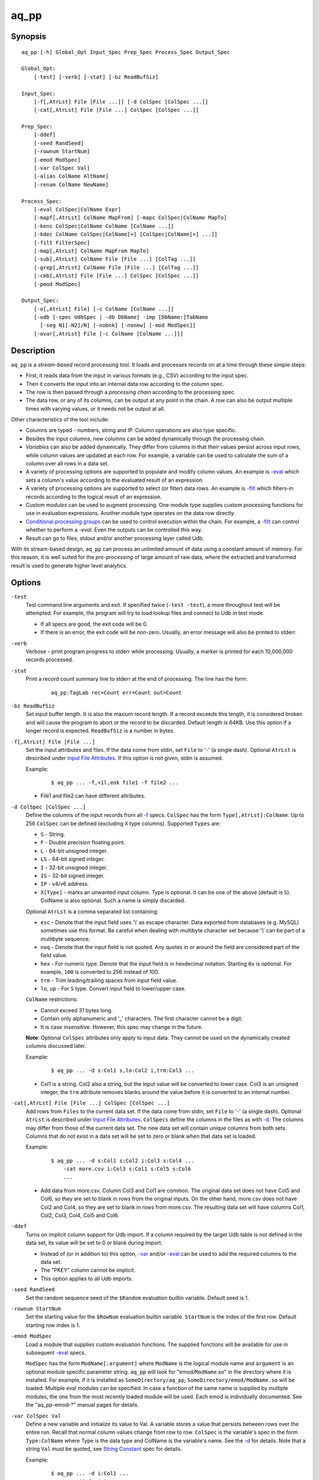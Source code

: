 =====
aq_pp
=====


Synopsis
========

::

  aq_pp [-h] Global_Opt Input_Spec Prep_Spec Process_Spec Output_Spec

  Global_Opt:
      [-test] [-verb] [-stat] [-bz ReadBufSiz]

  Input_Spec:
      [-f[,AtrLst] File [File ...]] [-d ColSpec [ColSpec ...]]
      [-cat[,AtrLst] File [File ...] ColSpec [ColSpec ...]]

  Prep_Spec:
      [-ddef]
      [-seed RandSeed]
      [-rownum StartNum]
      [-emod ModSpec]
      [-var ColSpec Val]
      [-alias ColName AltName]
      [-renam ColName NewName]

  Process_Spec:
      [-eval ColSpec|ColName Expr]
      [-mapf[,AtrLst] ColName MapFrom] [-mapc ColSpec|ColName MapTo]
      [-kenc ColSpec|ColName ColName [ColName ...]]
      [-kdec ColName ColSpec|ColName[+] [ColSpec|ColName[+] ...]]
      [-filt FilterSpec]
      [-map[,AtrLst] ColName MapFrom MapTo]
      [-sub[,AtrLst] ColName File [File ...] [ColTag ...]]
      [-grep[,AtrLst] ColName File [File ...] [ColTag ...]]
      [-cmb[,AtrLst] File [File ...] ColSpec [ColSpec ...]]
      [-pmod ModSpec]

  Output_Spec:
      [-o[,AtrLst] File] [-c ColName [ColName ...]]
      [-udb [-spec UdbSpec | -db DbName] -imp [DbName:]TabName
        [-seg N1[-N2]/N] [-nobnk] [-nonew] [-mod ModSpec]]
      [-ovar[,AtrLst] File [-c ColName [ColName ...]]]


Description
===========

``aq_pp`` is a *stream-based* record processing tool.
It loads and processes records on at a time through these simple steps:

* First, it reads data from the input in various formats (e.g., CSV)
  according to the input spec.
* Then it converts the input into an internal data row
  according to the column spec.
* The row is then passed through a *processing chain*
  according to the processing spec.
* The data row, or any of its columns, can be output at any point in the chain.
  A row can also be output multiple times with varying values,
  or it needs not be output at all.

Other characteristics of the tool include:

* Columns are typed - numbers, string and IP. Column operations are also
  type specific.
* Besides the input columns, new columns can be added dynamically
  through the processing chain.
* *Variables* can also be added dynamically. They differ from columns
  in that their values persist across input rows, while column values are
  updated at each row. For example, a variable can be used to calculate the
  sum of a column over all rows in a data set.
* A variety of processing options are supported to populate and modify
  column values. An example is `-eval`_ which sets a column's value
  according to the evaluated result of an expression.
* A variety of processing options are supported to select (or filter) data
  rows. An example is `-filt`_ which filters-in records
  according to the logical result of an expression.
* Custom *modules* can be used to augment processing.
  One module type supplies custom processing functions for use in
  evaluation expressions.
  Another module type operates on the data row directly.
* `Conditional processing groups`_ can be used to control execution within
  the chain.  For example, a `-filt`_ can control whether to
  perform a `-eval`. Even the outputs can be controlled this way.
* Result can go to files, stdout and/or another processing layer called Udb.

With its stream-based design, ``aq_pp`` can process an unlimited amount of
data using a constant amount of memory.
For this reason, it is well suited for the *pre-processing* of large amount of
raw data, where the extracted and transformed result is used to generate
higher level analytics.


Options
=======

.. _`-test`:

``-test``
  Test command line arguments and exit.
  If specified twice (``-test -test``), a more throughout test will be
  attempted. For example, the program will try to load lookup files and
  connect to Udb in test mode.

  * If all specs are good, the exit code will be 0.
  * If there is an error, the exit code will be non-zero. Usually, an error
    message will also be printed to stderr.


.. _`-verb`:

``-verb``
  Verbose - print program progress to stderr while processing.
  Usually, a marker is printed for each 10,000,000 records processed.


.. _`-stat`:

``-stat``
  Print a record count summary line to stderr at the end of processing.
  The line has the form:

   ::

    aq_pp:TagLab rec=Count err=Count out=Count


.. _`-bz`:

``-bz ReadBufSiz``
  Set input buffer length.
  It is also the maxium record length. If a record exceeds this length, it is
  considered broken and will cause the program to abort or the record to be
  discarded.
  Default length is 64KB. Use this option if a longer record is expected.
  ``ReadBufSiz`` is a number in bytes.


.. _`-f`:

``-f[,AtrLst] File [File ...]``
  Set the input attributes and files.
  If the data come from stdin, set ``File`` to '-' (a single dash).
  Optional ``AtrLst`` is described under `Input File Attributes`_.
  If this option is not given, stdin is assumed.

  Example:

   ::

    $ aq_pp ... -f,+1l,eok file1 -f file2 ...

  * File1 and file2 can have different attributes.


.. _`-d`:

``-d ColSpec [ColSpec ...]``
  Define the columns of the input records from all `-f`_ specs.
  ``ColSpec`` has the form ``Type[,AtrLst]:ColName``.
  Up to 256 ``ColSpec`` can be defined (excluding ``X`` type columns).
  Supported ``Types`` are:

  * ``S`` - String.
  * ``F`` - Double precision floating point.
  * ``L`` - 64-bit unsigned integer.
  * ``LS`` - 64-bit signed integer.
  * ``I`` - 32-bit unsigned integer.
  * ``IS`` - 32-bit signed integer.
  * ``IP`` - v4/v6 address.
  * ``X[Type]`` - marks an unwanted input column.
    Type is optional. It can be one of the above (default is ``S``).
    ColName is also optional. Such a name is simply discarded.

  Optional ``AtrLst`` is a comma separated list containing:

  * ``esc`` - Denote that the input field uses '\\' as escape character. Data
    exported from databases (e.g. MySQL) sometimes use this format. Be careful
    when dealing with multibyte character set because '\\' can be part of a
    multibyte sequence.
  * ``noq`` - Denote that the input field is not quoted. Any quotes in or around
    the field are considered part of the field value.
  * ``hex`` - For numeric type. Denote that the input field is in hexdecimal
    notation. Starting ``0x`` is optional. For example, ``100`` is
    converted to 256 instead of 100.
  * ``trm`` - Trim leading/trailing spaces from input field value.
  * ``lo``, ``up`` - For ``S`` type. Convert input field to lower/upper case.

  ``ColName`` restrictions:

  * Cannot exceed 31 bytes long.
  * Contain only alphanumeric and '_' characters. The first character
    cannot be a digit.
  * It is case insensitive. However, this spec may change in the future.

  **Note**: Optional ``ColSpec`` attributes only apply to input data.
  They cannot be used on the dynamically created columns discussed later.

  Example:

   ::

    $ aq_pp ... -d s:Col1 s,lo:Col2 i,trm:Col3 ...

  * Col1 is a string. Col2 also a string, but the input value will be converted
    to lower case. Col3 is an unsigned integer, the ``trm`` attribute removes
    blanks around the value before it is converted to an internal number.


.. _`-cat`:

``-cat[,AtrLst] File [File ...] ColSpec [ColSpec ...]``
  Add rows from ``Files`` to the current data set.
  If the data come from stdin, set ``File`` to '-' (a single dash).
  Optional ``AtrLst`` is described under `Input File Attributes`_.
  ``ColSpecs`` define the columns in the files as with `-d`_.
  The columns may differ from those of the current data set.
  The new data set will contain unique columns from both sets.
  Columns that do not exist in a data set will be set to zero or blank when
  that data set is loaded.

  Example:

   ::

    $ aq_pp ... -d s:Col1 s:Col2 i:Col3 s:Col4 ...
        -cat more.csv i:Col3 s:Col1 s:Col5 s:Col6
        ...

  * Add data from more.csv. Column Col3 and Col1 are common. The original data
    set does not have Col5 and Col6, so they are set to blank in rows from the
    original inputs. On the other hand, more.csv does not have Col2 and Col4,
    so they are set to blank in rows from more.csv. The resulting data set will
    have columns Col1, Col2, Col3, Col4, Col5 and Col6.


.. _`-ddef`:

``-ddef``
  Turns on implicit column support for Udb import. If a column
  required by the target Udb table is not defined in the data set,
  its value will be set to 0 or blank during import.

  * Instead of (or in addition to) this option, `-var`_ and/or `-eval`_
    can be used to add the required columns to the data set.
  * The "PKEY" column cannot be implicit.
  * This option applies to all Udb imports.


.. _`-seed`:

``-seed RandSeed``
  Set the random sequence seed of the ``$Random`` evaluation builtin variable.
  Default seed is 1.


.. _`-rownum`:

``-rownum StartNum``
  Set the starting value for the ``$RowNum`` evaluation builtin variable.
  ``StartNum`` is the index of the first row.
  Default starting row index is 1.


.. _`-emod`:

``-emod ModSpec``
  Load a module that supplies custom evaluation functions.
  The supplied functions will be available for use in subsequent `-eval`_
  specs.

  ``ModSpec`` has the form ``ModName[:argument]`` where ``ModName``
  is the logical module name and ``argument`` is an optional module specific
  parameter string.
  ``aq_pp`` will look for "emod/``ModName``.so" in the directory where it is
  installed. For example, if it is installed as ``SomeDirectory/aq_pp``,
  ``SomeDirectory/emod/ModName.so`` will be loaded.
  Multiple eval modules can be specified.
  In case a function of the same name is supplied by multiple
  modules, the one from the most recently loaded module will be used.
  Each emod is individually documented. See the "aq_pp-emod-\*" manual pages
  for details.


.. _`-var`:

``-var ColSpec Val``
  Define a new variable and initialize its value to Val.
  A variable stores a value that persists between rows over the entire run.
  Recall that normal column values change from row to row.
  ``ColSpec`` is the variable's spec in the form ``Type:ColName`` where Type
  is the data type and ColName is the variable's name. See the `-d`_ for
  details.
  Note that a string ``Val`` must be quoted,
  see `String Constant`_ spec for details.

  Example:

   ::

    $ aq_pp ... -d i:Col1 ...
        -var 'i:Sum' 0 ...
        -eval 'Sum' 'Sum + Col1' ...

  * Initialize variable Sum to 0, then update the rolling sum for each row.


.. _`-alias`:

``-alias ColName AltName``
  Set a column alias.
  `` ColName`` refers to a previously defined column/variable/alias.
  ``AltName`` is the desired alias. An alias allow the same column to be
  addressed using multiple names.
  If the original column is no longer needed, use `-renam`_ instead.


.. _`-renam`:

``-renam ColName NewName``
  Rename a column or an alias.
  `` ColName`` refers to a previously defined column/variable/alias.
  ``NewName`` is the new name of the column/variable/alias.
  addressed using multiple names.


.. _`-eval`:

``-eval ColSpec|ColName Expr``
  Evaluate ``Expr`` and save the result to a column. The column can be a new
  column, an existing column/variable or null as explained below.

  * If a ``-`` is given, the result will not be saved anywhere. This is
    useful when calling a function that puts its result in destinated columns
    by itself.
  * If ``ColSpec`` is given, a new column will be created using the spec.
    See `-d`_ for details. Note that the new column cannot participate in
    ``Expr``.
  * If `` ColName`` is given, it must refer to a previously defined
    column/variable.

  ``Expr`` is the expression to evaluate.
  Data type of the evaluated result must be compatible with the data type of
  the target column. For example, string result for a string column and
  numeric result for a numeric column (there is no automatic type conversion;
  however, explicit conversion can be done using the ``To*()`` functions
  described below).
  Operands in the expression can be the names of previously defined columns or
  variables, constants, builtin variables and functions.

  * Column names are case insensitive. Do not quote the name.
  * String constants must be quoted,
    see `String Constant`_ spec for details.
  * Use '(' and ')' to group operations as appropriate.
  * For a numeric type evaluation, supported operators are
    '*', '/', '%', '+', '-', '&', '|' and '^'.
  * Depending on the operand type, evaluation may use 64-bit floating point
    arithmetic or 64-bit signed integral arithmetic. For example, "1 + 1" is
    evaluated using integral arithmetic while "1 + 1.0" is evaluated using
    floating point arithmetic. Similarly, "Col1 + 1" may use either arithmetic
    depending on Col1's type while "Col1 + 1.0" always uses floating point.
  * For a string type evaluation, the only supported operator is
    '+' for concatenation.
  * Certain types can be converted to one another using the builtin functions
    ``ToIP()``, ``ToF()``, ``ToI()`` and ``ToS()``.
  * Operator precedency is *NOT* supported. Use '(' and ')' to group
    operations as appropriate.

  Builtin variables:

  ``$Random``
    A random number (postive integer).
    Its value changes every time the variable is referenced.
    The seed of this random sequence
    can be set using the `-seed`_ option.

  ``$RowNum``
    The input row index.
    First row is 1 by default.
    Its initial value can be set using the `-rownum`_ option.

  Builtin functions:

  ``ToIP(Val)``
    Returns the IP address value of ``Val``.
    ``Val`` can be a string/IP column's name, a `string constant`_,
    or an expression that evaluates to a string/IP.

  ``ToF(Val)``
    Returns the floating point value of ``Val``.
    ``Val`` can be a string/numeric column's name, a string/numeric constant,
    or an expression that evaluates to a string/number.

  ``ToI(Val)``
    Returns the integral value of ``Val``.
    ``Val`` can be a string/numeric column's name, a string/numeric constant,
    or an expression that evaluates to a string/number.

  ``ToS(Val)``
    Returns the string representation of ``Val``.
    ``Val`` can be a numeric column's name, a string/numeric/IP constant,
    or an expression that evaluates to a string/number/IP.

  ``Min(Val1, Val2 [, Val3 ...])``
    Returns the smallest among ``Val1``, ``Val2`` and so on.
    Values can be numeric column names, numbers,
    or expressions that evaluates to a number.

  ``Max(Val1, Val2 [, Val3 ...])``
    Returns the greatest among ``Val1``, ``Val2`` and so on.
    Values can be numeric column names, numbers,
    or expressions that evaluates to a number.

  ``PatCmp(Val, Pattern [, AtrLst])``
    Perform a pattern comparison between string value and a pattern.
    Returns 1 (True) if successful or 0 (False) otherwise.
    ``Val`` can be a string column's name, a `string constant`_,
    or an expression that evaluates to a string.
    ``Pattern`` is a `string constant`_ specifying
    the pattern to match.
    ``AtrLst`` is a comma separated string list containing:

    * ``ncas`` - Do case insensitive pattern match (default is case sensitive).
      This has the same effect as the case insensitive operators below.
    * ``rx`` - Do Regular Expression matching.
    * ``rx_extended`` - Do Regular Expression matching.
      In addition, enable POSIX Extended Regular Expression syntax.
    * ``rx_newline`` - Do Regular Expression matching.
      In addition, apply certain newline matching restrictions.

    Without any of the Regular Expression related attributes,
    ``Pattern`` must be a simple wildcard pattern containing just '*'
    (matches any number of bytes) and '?' (matches any 1 byte) only;
    literal '*', '?' and '\\' in the pattern must be '\\' escaped.

    If any of the Regular Expression related attributes is enabled, then
    the pattern must be a GNU RegEx.

  ``SHash(Val)``
    Returns the numeric hash value of a string.
    ``Val`` can be a string column's name, a `string constant`_,
    or an expression that evaluates to a string.

  ``SLeng(Val)``
    Returns the length of a string.
    ``Val`` can be a string column's name, a `string constant`_,
    or an expression that evaluates to a string.

  ``DateToTime(DateVal, DateFmt)``
    Returns the UNIX time in integral seconds corresponding to ``DateVal``.
    ``DateVal`` can be a string column's name, a `string constant`_,
    or an expression that evaluates to a string.
    ``DateFmt`` is a `string constant`_ specifying
    the format of ``DateVal``.
    The format is a sequence of single-letter conversion codes:

    * (a dot) ``.`` - represent a single unwanted character (e.g., a separator).
    * ``Y`` - 1-4 digit year.
    * ``y`` - 1-2 digit year.
    * ``m`` - month in 1-12.
    * ``b`` - abbreviated English month name ("JAN" ... "DEC", case
      insensitive).
    * ``d`` - day of month in 1-31.
    * ``H`` - hour in 0-23 or 1-12.
    * ``M`` - minute in 0-59.
    * ``S`` - second in 0-59.
    * ``p`` - AM/PM (case insensitive).
    * ``z`` - timezone as HHMM offset from GMT.

    This conversion is timezone dependent. If there is no timezone information
    (``z`` conversion) in the ``DateVal``, set the timezone appropriately
    (TZ environment) when running the program.

  ``TimeToDate(TimeVal, DateFmt)``
    Returns the date string corresponding to ``TimeVal``.
    The string's maximum length is 127.
    ``TimeVal`` can be a numeric column's name, a numeric constant,
    or an expression that evaluates to a number.
    ``DateFmt`` is a `string constant`_ specifying
    the format of the output. See the ``strftime()`` C function manual
    page regarding the format of ``DateFmt``.

    This conversion is timezone dependent. Set the timezone appropriately
    (TZ environment) when running the program.

  ``QryParmExt(QryVal, ParmSpec)``
    Extract query parameters from ``QryVal`` and place the results in columns.
    Returns the number of parameters extracted. If the return value is not
    needed, invoke function using ``-eval - QryParmExt(...)``.
    ``QryVal`` can be a string column's name, a `string constant`_
    or an expression that evaluates to a string.
    ``ParmSpec`` is a `string constant`_ specifying
    the parameters to extract and the destination columns for the result.
    It has the form:

     ::

      [AtrLst]&Key[:ColName][,AtrLst][&Key[:ColName][,AtrLst]...]

    It can start with a comma separated attribute list:

    * ``beg=c`` - Skip over the initial portion of QryVal up to and including
      the first 'c' character (single byte). A common value for 'c' is '?'.
      Without this attribute, the entire QryVal will be used.
    * ``zero`` - Zero out all destination columns before extraction.
    * ``dec=Num`` - Number of times to perform URL decode on the extracted
      values. Num must be between 0 and 99. Default is 1.
    * ``trm=c`` - Trim one leading and/or trailing 'c' character (single byte)
      from the decoded extracted values.

    ``Keys`` are the name of the parameters to extract.
    It should be URL encoded if it contains any special characters.
    Note that each ``Key`` specification starts with an '&'.
    The extracted value of Key is stored in a column given by ``ColName``.
    The column must be a previously defined column. If ``ColName`` is not
    given, a column with the same name as ``Key`` is assumed.
    Each ``Key`` can also have a comma separated attribute list:

    * ``zero`` - Zero out the destination column before extraction.
    * ``dec=Num`` - Number of times to perform URL decode on the extracted
      value of this Key. Num must be between 0 and 99.
    * ``trm=c`` - Trim one leading and/or trailing 'c' character (single byte)
      from the decoded extracted value.

  Example:

   ::

    $ aq_pp ... -d i:Col1 ... -eval l:Col_evl 'Col1 * 10' ...

  * Set new column Col_evl to 10 times the value of Col1.

   ::

    $ aq_pp -rownum 101 ... -d i:Col1 ... -eval i:Seq '$RowNum' ...

  * Set starting row index to 101 and set new column Seq to the row index.

   ::

    $ aq_pp ... -d s:Col1 s:Col2 ...
        -eval is:Dt 'DateToTime(Col2, "Y.m.d.H.M.S.p") - DateToTime(Col1, "Y.m.d.H.M.S.p")'
        ...

  * Col1 and Col2 are date strings of the form "Year/Month/day Hour:Min:Sec AM".
    Dt will contain the time difference in seconds.


.. _`-mapf`:

``-mapf[,AtrLst] ColName MapFrom``
  Extract data from a string column. This option should be used in
  conjunction with `-mapc`_.
  ``ColName`` is a previously defined column/variable to extract data from.
  ``MapFrom`` defines the extraction rule.
  Optional ``AtrLst`` is a comma separated list containing:

  * ``ncas`` - Do case insensitive pattern match (default is case sensitive).
  * ``rx`` - Do Regular Expression matching.
  * ``rx_extended`` - Do Regular Expression matching.
    In addition, enable POSIX Extended Regular Expression syntax.
  * ``rx_newline`` - Do Regular Expression matching.
    In addition, apply certain newline matching restrictions.

  If any of the Regular Expression related attributes are enabled, then
  ``MapFrom`` must use the `RegEx MapFrom Syntax`_.
  Otherwise, it must use the `RT MapFrom Syntax`_.


.. _`-mapc`:

``-mapc ColSpec|ColName MapTo``
  Render data extracted via previous `-mapf`_ into a new
  column or into an existing column/variable.
  The column must be of string type.

  * If ``ColSpec`` is given, a new column will be created using the spec.
    See `-d`_ for details.
  * If ``ColName`` is given, it must refer to a previously defined
    column/variable.

  ``MapTo`` is the rendering spec. See `MapTo Syntax`_ for details.

  Example:

   ::

    $ aq_pp ... -d s:Col1 s:Col2 s:Col3 ...
        -mapf Col1 '%%v1_beg%%.%%v1_end%%'
        -mapf,rx Col2 '\(.*\)-\(.*\)'
        -mapf,rx Col3 '\(.*\)_\(.*\)'
        -mapc s:Col_beg '%%v1_beg%%,%%1%%,%%4%%'
        -mapc s:Col_end '%%v1_end%%,%%2%%,%%5%%'
        ...

  * Extract data from Col1, Col2 and Col3. Then put "parts" of these columns
    in two new columns.
    Note that the RegEx based ``MapFrom`` expressions do not have named
    placeholders for the extracted data. Placeholders are interpreted
    implicitly from the the expressions in this way.
  * ``%%0%%`` - Represent the entire match in the first ``-mapf,rx``
    (not used in example).
  * ``%%1%%`` - Represent the 1st subpattern match in the first ``-mapf,rx``.
  * ``%%2%%`` - Represent the 2nd subpattern match in the first ``-mapf,rx``.
  * ``%%3%%`` - Represent the entire match in the second ``-mapf,rx``
    (not used in example).
  * ``%%4%%`` - Represent the 1st subpattern match in the second ``-mapf,rx``.
  * ``%%5%%`` - Represent the 2nd subpattern match in the second ``-mapf,rx``.


.. _`-kenc`:

``-kenc ColSpec|ColName ColName [ColName ...]``
  Encode a *key* column from the given ``ColNames``.
  The *key* column must be of string type.
  The *encoded* value it stores constains binary data.

  * If ``ColSpec`` is given, a new column will be created using the spec.
    See `-d`_ for details.
  * If ``ColName`` is given, it must refer to a previously defined
    column/variable.

  The source ``ColNames`` must be previously defined.
  They can have any data type.

  Example:

   ::

    $ aq_pp ... -d s:Col1 i:Col2 ip:Col3 ...
        -kenc s:Key1 Col1 Col2 Col3
        ...

  * Compose a new "composite" column Key1 from Col1, Col2 and Col3.


.. _`-kdec`:

``-kdec ColName ColSpec|ColName[+] [ColSpec|ColName[+] ...]``
  Decode a *key* column given by ``ColName`` into one or more columns
  given by ``ColSpec`` (new column) or ``ColName`` (existing column/variable).
  The *key* ``ColName`` must be an existing string column/variable.
  For the decode-to columns, possible specs are:

  ``Type:ColName[+]``
    Extract column value into the newly defined column.
    With an optional '+', the extracted value will also be encoded back into
    the key.

  ``ColName[+]``
    Extract column value into an existing column or variable.
    With an optional '+', the extracted value will also be encoded back into
    the key.

  ``Type:[+]``
    Like specifying a new column, but with a blank column name.
    This means that the extracted value will not be saved in another column.
    With an optional '+', the extracted value will be encoded back into
    the key.

  Note that the decode-to column types must match those used in the original
  `-kenc`_ spec.

  Example:

   ::

    $ aq_pp ... -d s:Key1 ...
        -kdec Key1 s:Col1 i:Col2 ip:Col3
        ...

  * Extract Col1, Col2 and Col3 from Key1.

   ::

    $ aq_pp ... -d s:Key1 ...
        -kdec Key1 s: i:Col2 ip:
        ...

  * Extract only Col2 from Key1. Since there is no '+' in the extract-to spec,
    the value of Key1 is NOT altered.

   ::

    $ aq_pp ... -d s:Key1 ...
        -kdec Key1 s: i:Col2+ ip:+
        -kdec Key1 i: ip:Col3
        ...

  * In the first rule, Col2 is extracted from Key1. At the same time,
    the 2nd and 3rd fields are encoded back into Key1.
    In the second rule. Col3 is extracted from the new value of Key1.


.. _`-filt`:

``-filt FilterSpec``
  Filter (or select) records based on ``FilterSpec``.
  ``FilterSpec`` is a logical expression that evaluates to either true or false
  for each record - if true, the record is selected; otherwise, it is
  discarded.
  It has the basic form ``[!] LHS [<compare> RHS]`` where:

  * The negation operator ``!`` negates the result of the comparison.
    It is recommended that ``!(...)`` be used to clarify the intended
    operation even though it is not required.
  * LHS and RHS can be:

    * A column/variable name (case insensitive). Do not quote the name.
    * A constant, which can be a string, a number or an IP address.
      A string constant must be quoted,
      see `String Constant`_ spec for details.
    * An expression to evaluate as defined under `-eval`_.

  * If only the LHS is given, its values will be used as a boolean -
    a non blank string or non zero number/IP equals True, False otherwise.
  * Supported comparison operators are:

    * ``==``, ``>``, ``<``, ``>=``, ``<=`` -
      LHS and RHS comparison.
    * ``~==``, ``~>``, ``~<``, ``~>=``, ``~<=`` -
      LHS and RHS case insensitive comparison; string type only.
    * ``!=``, ``!~=`` -
      Negation of the above equal operators.
    * ``&=`` -
      Perform a "(LHS & RHS) == RHS" check; numeric types only.
    * ``!&=`` -
      Negation of the above.
    * ``&`` -
      Perform a "(LHS & RHS) != 0" check; numeric types only.
    * ``!&`` -
      Negation of the above.

  More complex expression can be constructed by using ``(...)`` (grouping),
  ``!`` (negation), ``||`` (or) and ``&&`` (and).
  For example:

   ::

    LHS_1 == RHS_1 && !(LHS_2 == RHS_2 || LHS_3 == RHS_3)

  Example:

   ::

    $ aq_pp ... -d s:Col1 s:Col2 i:Col3 s:Col4 ...
        -filt 'Col1 === Col4 && Col2 != "" && Col3 >= 100'
        ...

  * Only keep records whose Col1 and Col4 are the same (case insensitive) and
    Col2 is not blank and Col3's value is greater than or equal to 100.


.. _`-map`:

``-map[,AtrLst] ColName MapFrom MapTo``
  Remap (a.k.a., rewrite) a string column's value.
  ``ColName`` is a previously defined column/variable.
  ``MapFrom`` defines the extraction rule.
  ``MapTo`` is the rendering spec. See `MapTo Syntax`_ for details.
  Optional ``AtrLst`` is a comma separated list containing:

  * ``ncas`` - Do case insensitive pattern match (default is case sensitive).
  * ``rx`` - Do Regular Expression matching.
  * ``rx_extended`` - Do Regular Expression matching.
    In addition, enable POSIX Extended Regular Expression syntax.
  * ``rx_newline`` - Do Regular Expression matching.
    In addition, apply certain newline matching restrictions.

  If any of the Regular Expression related attributes are enabled, then
  ``MapFrom`` must use the `RegEx MapFrom Syntax`_.
  Otherwise, it must use the `RT MapFrom Syntax`_.

  Example:

   ::

    $ aq_pp ... -d s:Col1 ...
        -map Col1 '%%v1_beg%%-%*' 'beg=%%v1_beg%%'
        ...
    $ aq_pp ... -d s:Col1 ...
        -map,rx Col1 '\(.*\)-*' 'beg=%%1%%'
        ...

  * Both commands rewrite Col1 in the same way.


.. _`-sub`:

``-sub[,AtrLst] ColName File [File ...] [ColTag ...]``
  Update the value of a string column/variable according to a lookup table.
  ``ColName`` is a previously defined column/variable.
  ``Files`` contain the lookup table.
  If the input comes from stdin, set ``File`` to '-' (a single dash).
  Optional ``AtrLst`` is a comma separated list containing:

  * Standard `Input File Attributes`_.
  * ``ncas`` - Do case insensitive match (default is case sensitive).
  * ``pat`` - Support '?' and '*' wild cards in the "From" value. Literal '?',
    '*' and '\\' must be escaped by a '\\'. Without this attribute,
    "From" value is assumed constant and no escape is necessary.
  * ``req`` - Discard records not matching any entry in the lookup table.
    Normally, column value will remain unchanged if there is no match.

  ``ColTags`` are optional. They specify the columns in the files. Supported
  tags (case insensitive) are:

  * ``FROM`` - marks the column used to match the value of ColName.
  * ``TO`` - marks the column used as the new value of ColName.
  * ``X`` - marks an unused column.

  If ``ColTag`` is used, both the ``FROM`` and ``TO`` tags must be given.
  Any number of ``X`` can be specified.
  If ``ColTag`` is not used, the files are assumed to contain
  *exactly 2 columns* - the ``FROM`` and ``TO`` columns, in that order.

  The ``FROM`` value is generally a literal. Patterns can also be used,
  see the ``pat`` attribute description above.
  The ``TO`` value is always a literal.
  Matches are carried out according to the order of the match value in the
  files. Match stops when the first match is found. If the files contain both
  exact value and pattern, then:

  * Exact values are matched first, skipping over any interleaving patterns.
  * Patterns are matched next, skipping over any interleaving fixed values.

  **Note**: If a file name happens to be one of ``FROM``, ``TO`` or ``X``
  (case insensitive), prepend the name with a path (e.g., "./X")
  to avoid misinterpretation.

  Example:

   ::

    $ aq_pp ... -d s:Col1 ... -sub Col1 lookup.csv ...

  * Substitute Col1 according to lookup table.


.. _`-grep`:

``-grep[,AtrLst] ColName File [File ...] [ColTag ...]``
  Like filtering, but matches a single column/variable against a list of
  values from a lookup table.
  ``ColName`` is a previously defined column/variable.
  ``Files`` contain the lookup table.
  If the input comes from stdin, set ``File`` to '-' (a single dash).
  Optional ``AtrLst`` is a comma separated list containing:

  * Standard `Input File Attributes`_.
  * ``ncas`` - Do case insensitive match (default is case sensitive).
  * ``pat`` - Support '?' and '*' wild cards in the "From" value. Literal '?',
    '*' and '\\' must be escaped by a '\\'. Without this attribute,
    match value is assumed constant and no escape is necessary.
  * rev - Reverse logic, select records that do not match.

  ``ColTags`` are optional. They specify the columns in the files. Supported
  tags (case insensitive) are:

  * ``FROM`` - marks the column used to match the value of ColName.
  * ``X`` - marks an unwanted column.

  If ``ColTag`` is used, the ``FROM`` tag must be given.
  Any number of ``X`` can be specified.
  If ``ColTag`` is not used, the files are assumed to contain
  *exactly 1 column* - the ``FROM`` column.

  The ``FROM`` value is generally a literal. Patterns can also be used,
  see the ``pat`` attribute description above.
  Matches are carried out according to the order of the match value in the
  files. Match stops when the first match is found. If the files contain both
  exact value and pattern, then:

  * Exact values are matched first, skipping over any interleaving patterns.
  * Patterns are matched next, skipping over any interleaving fixed values.

  **Note**: If a file name happens to be one of ``FROM`` or ``X``
  (case insensitive), prepend the name with a path (e.g., "./X")
  to avoid misinterpretation.

  Example:

   ::

    $ aq_pp ... -d s:Col1 ... -grep,rev Col1 lookup.csv ...

  * Select (or retain) only records whose Col1 values are not in lookup table.


.. _`-cmb`:

``-cmb[,AtrLst] File [File ...] ColSpec [ColSpec ...]``
  Combine data from lookup table into the current data set by joining rows
  from both data sets based on common key column values.
  The new data set will contain unique columns from both sets.
  ``Files`` contain the lookup table.
  If the data come from stdin, set ``File`` to '-' (a single dash).
  Optional ``AtrLst`` is a comma separated list containing:

  * Standard `Input File Attributes`_.
  * ``ncas`` - Do case insensitive match (default is case sensitive).
  * ``req`` - Discard unmatched records.

  ``ColSpecs`` define the columns in the files as with `-d`_.
  In addition to the standard `-d`_ column attributes,
  the followings are supported:

  * ``key`` - Mark a key column. This column must exist in the current
    data set.
  * ``cmb`` - Mark a column to be combined into the current data set. If this
    column does not exist, one will be added.

  If a column has neither the ``key`` nor ``cmb`` attribute, it will be
  implicitly used as a combine key if a column with the same name already
  existed in the current data set.

  Example:

   ::

    $ aq_pp ... -d s:Col1 s:Col2 i:Col3 s:Col4 ...
        -cmb lookup.csv i:Col3 s:Col1 s:Col5 s:Col6
        ...

  * Combine lookup.csv into the data set according to composite key
    <Col3, Col1>.
    The resulting data set will have columns Col1, Col2, Col3, Col4, Col5 and
    Col6.

   ::

    $ aq_pp ... -d s:Col1 s:Col2 i:Col3 s:Col4 ...
        -cmb lookup.csv i:Col3 s:Col1 s:Col5 s:Col6 s,cmb:Col2
        ...
    $ aq_pp ... -d s:Col1 s:Col2 i:Col3 s:Col4 ...
        -cmb lookup.csv i,key:Col3 s,key:Col1 s,cmb:Col5 s,cmb:Col6 s,cmb:Col2
        ...

  * Both are the same as the previous example, except that Col2 is explicitly
    set as a combine column. That is, its value will originally come from the
    current data set, then it will be overwritten if there is a match from the
    lookup table.


.. _`-pmod`:

``-pmod ModSpec``
  Call the processing function in the module to process the current record.
  The function is typically used to implement custom logics.

  * Retrieve and/or modify one or more columns in the current data row.
  * Filter out the current data row.
  * Generate multiple output rows from the current row.
  * Stop processing.

  ``ModSpec`` has the form ``ModName[:argument]`` where ``ModName``
  is the logical module name and ``argument`` is a module specific
  parameter string.
  ``aq_pp`` will look for "pmod/``ModName``.so" in the directory where it is
  installed. For example, if it is installed as ``/SomeDirectory/aq_pp``,
  ``/SomeDirectory/pmod/ModName.so`` will be loaded.
  See the examples under "pmod/" in the source package regarding how this
  type of module is implemented.

  Standard modules:

  ``unwrap_strv``
    Unwrap a delimiter separated string column into none or more values.
    The row will be replicated for each of the unwrapped values.
    Module arguments are:

     ::

      From_Col:From_Sep:To_Col[:AtrLst]

    * ``From_Col`` - Column containing the string value to unwrap.
      It must have type ``S``.
    * ``From_Sep`` - The single byte delimiter that separate individual
      values. The delimiter must be given as-is, no escape is recognized.
    * ``To_Col`` - Column to save each unwrapped value to.
      It must have type ``S``. The ``To_Col`` can be the same as the
      ``From_Col`` - the module will remember the original ``From_Col``
      value.
    * AtrLst - A comma separated attribute list containing:

     * ``relax`` - No trailing delimiter. One is expected by default.
     * ``noblank`` - Skip blank values.


.. _`-o`:

``[-o[,AtrLst] File] [-c ColName [ColName ...]]``
  Output data rows.
  Optional "``-o[,AtrLst] File``" sets the output attributes and file.
  If ``File`` is a '-' (a single dash), data will be written to stdout.
  Optional ``AtrLst`` is described under `Output File Attributes`_.

  Optional "``-c ColName [ColName ...]``" selects the columns to output.
  ``ColName`` refers to a previously defined column/variable.
  Without ``-c``, all columns are selected by default. Variables are not
  automatically included though.
  If ``-c`` is specified without a previous ``-o``, output to stdout is
  assumed.

  In case a title line is desired but certain column names are not
  appropriate, use `-alias`_ or `-renam`_ before the ``-o`` to remap the
  name of those columns manually.
  With `-alias`_, the alternate names must be explicitly selected with ``-c``.
  With `-renam`_, ``-c`` is optional.

  Multiple sets of "``-o ... -c ...``" can be specified.

  Example:

   ::

    $ aq_pp ... -d s:Col1 s:Col2 s:Col3 ... -o,esc,noq - -c Col2 Col1

  * Output Col2 and Col1 (in that order) to stdout in a format suitable for
    Amazon Cloud.


.. _`-udb`:

``-udb [-spec UdbSpec|-db DbName] -imp [DbName:]TabName [-seg N1[-N2]/N] [-nobnk] [-nonew] [-mod ModSpec]``
  Output data directly to Udb (i.e., a Udb import).
  ``-udb`` marks the beginning of Udb import specific options.
  Optional "``-spec UdbSpec``" sets the Udb spec file for the import.
  Alternatively, "``-db DbName``" indirectly sets the spec file to
  ".conf/``DbName``.spec" in the current work directory.
  If neither option is given, "udb.spec" in the current work directory
  is assumed.
  See the "udb.spec" manual page for details.

  "``-imp [DbName:]TabName``" specifies an import operation.

  * ``TabName`` set the table in the spec to import data to.
  * ``TabName`` is case insensitive. It must not exceed 31 bytes long.
  * Optional ``DbName`` defines ``UdbSpec`` indirectly as in the ``-db`` option.
  * Columns from the current data set, including variables, matching the
    columns of ``TabName`` are automatically selected for import.
    In case certain columns in the current data set are named
    differently from tbe columns of ``TabName``, use `-alias`_ or `-renam`_
    to remap those columns manually.
  * See `-ddef`_ if any column in the target table is missing from the
    current data set.

  Optional "``-seg N1[-N2]/N``" applies sampling by selecting segment N1 or
  segment N1 to N2 (inclusive) out of N segments of unique users from the
  input data to import. Users are segmented based on the hash value of the
  user key. For example, "``-seg 2-4/10``" will divide user pool into 10
  segments and import segments 2, 3 and 4; segments 1 and 5-10 are discarded.

  Optional ``-nobnk`` excludes records with a blank user key from the import.

  Optional ``-nonew`` tells the server not to create any new user during this
  import. Records belonging to users not yet in the DB are discarded.

  Optional "``-mod ModSpec``" specifies a module to load on the *server side*.
  ``ModSpec`` has the form ``ModName[:argument]`` where ``ModName``
  is the logical module name and ``argument`` is a module specific
  parameter string. Udb server will try to load "umod/``ModName``.so"
  in the directory where ``udbd`` is installed.

  Multiple sets of "``-udb -spec ... -imp ...``" can be specified.


.. _`-ovar`:

``-ovar[,AtrLst] File [-c ColName [ColName ...]]``
  Output the final variable values.
  Variables are those defined using the `-var`_ option.
  Only a single data row is output.

  "``-ovar[,AtrLst] File``" sets the output attributes and file.
  If ``File``` is a '-' (a single dash), data will be written to stdout.
  Optional ``AtrLst`` is described under `Output File Attributes`_.

  Optional "``-c ColName [ColName ...]``" selects the variables to output.
  ``ColName`` refers to a previously defined variable.
  Without ``-c``, all variables are selected by default.

  In case a title line is desired but certain variable names are not
  appropriate, use `-alias`_ or `-renam`_ before ``-ovar`` to remap the
  name of those variables manually.
  With `-alias`_, the alternate names must be explicitly selected with ``-c``.
  With `-renam`_, ``-c`` is optional.

  Multiple sets of "``-ovar ... -c ...``" can be specified.

  Example:

   ::

    $ aq_pp ... -d i:Col1 i:Col2 ... -var i:Sum1 0 -var i:Sum2 0 ...
        -eval Sum1 'Sum1 + Col1' -eval Sum2 'Sum2 + (Col2 * Col2)' ...
        -ovar - -c Sum1 Sum2

  * Calculate sums and output their evaluates at the end of processing.


Exit Status
===========

If successful, the program exits with status 0. Otherwise, the program exits
with a non-zero status code along error messages printed to stderr.
Applicable exit codes are:

* 0 - Successful.
* 1 - Memory allocation error.
* 2 - Command option spec error.
* 3 - Initialization error.
* 11 - Input open error.
* 13 - Input processing error.
* 21 - Output open error.
* 22 - Output write error.
* 31 - Udb connect error.
* 32 - Udb communication error.


Input File Attributes
=====================

Each input file can have these comma separated attributes:

* ``eok`` - Make error non-fatal. If there is an input error, program will
  try to skip over bad/broken records. If there is a record processing error,
  program will just discard the record.
* ``qui`` - Quiet; i.e., do not print any input/processing error message.
* ``tsv`` - Input is in TSV format (default is CSV).
* ``sep=c`` - Use separator 'c' (single byte) as column separactor.
* ``bin`` - Input is in binary format (default is CSV).
* ``esc`` - '\\' is an escape character in input fields (CSV or TSV).
* ``noq`` - No quotes around fields (CSV).
* ``+Num[b|r|l]`` - Specifies the number of bytes (``b`` suffix), records (``r``
  suffix) or lines (no suffix or ``l`` suffix) to skip before processing.

By default, input files are assumed to be in formal CSV format. Use the
``tsv``, ``esc`` and ``noq`` attributes to set input characteristics as needed.


Output File Attributes
======================

Some output file can have these comma separated attributes:

* ``app`` - Append to file; otherwise, file is overwritten by default.
* ``bin`` - Input in binary format (default is CSV).
* ``esc`` - Use '\\' to escape ',', '"' and '\\' (CSV).
* ``noq`` - Do not quote string fields (CSV).
* ``fmt_g`` - Use "%g" as print format for ``F`` type columns. Only use this
  to aid data inspection (e.g., during integrity check or debugging).
* ``notitle`` - Suppress the column name label row from the output.
  A label row is normally included by default.

By default, output is in CSV format. Use the ``esc`` and ``noq`` attributes to
set output characteristics as needed.


String Constant
===============

A string constant must be quoted between double or single quotes.
With *double* quotes, special character sequences can be used to represent
special characters.
With *single* quotes, no special sequence is recognized; in other words,
a single quote cannot occur between single quotes.

Character sequences recognized between *double* quotes are:

* ``\\`` - represents a literal backslash character.
* ``\"`` - represents a literal double quote character.
* ``\b`` - represents a literal backspace character.
* ``\f`` - represents a literal form feed character.
* ``\n`` - represents a literal new line character.
* ``\r`` - represents a literal carriage return character.
* ``\t`` - represents a literal horizontal tab character.
* ``\v`` - represents a literal vertical tab character.
* ``\0`` - represents a NULL character.
* ``\xHH`` - represents a character whose HEX value is ``HH``.

Beyond these, other special sequences may be recognized depending on where
the string is used. For example, in a simple wildcard pattern
(see ``PatCmp()``), ``\?`` and ``\*`` represent literal ``?`` and ``*``
respectively.
Sequences that are not recognized will be kept as-is. For example, in ``\a``,
the backslash will not be removed.

Two or more quoted strings can be used back to back to form a single string.
For example,

 ::

  'a "b" c'" d 'e' f" => a "b" c d 'e' f


RT MapFrom Syntax
=================

RT style MapFrom is used in both `-mapf`_ and `-map`_ options. The MapFrom
spec is used to match and/or extract data from a string column's value.
It has this general syntax:

* A literal - In other words, compare input data to a constant.
* A literal and wild cards -
  ``literal_1%*literal_2%?literal_3`` -
  ``%*`` matches any number of bytes and ``%?`` matches any 1 byte.
  This is like a pattern comparison.
* A variable -
  ``%%my_var%%`` -
  Extract the value into a variable named ``my_var``. ``my_var`` can later be
  used in the MapTo spec.
* Literals and variables -
  ``literal_1%%my_var_1%%literal_2%%my_var_2%%`` -
  A common way to extract specific data portions.
* Case sensitive or insensitive toggling -
  ``literal_1%=literal_2%=literal_3`` -
  ``%=`` is used to toggle case sensitive/insensitive match. In the above case,
  if `-mapf`_ or `-map`_ does not have the ``ncas`` attribute, then
  ``literal_1``'s match will be case sensitive, but ``literal_2``'s will be
  case insensitive, and ``literal_3``'s will be case sensitive again.
* '\\' escape -
  ``\%\%not_var\%\%%%my_var%%a_backslash\\others`` -
  If a '%' is used in such a way that resembles an unintended MapFrom spec,
  the '%' must be escaped. Literal '\\' must also be escaped.
  On the other hand, '\\' has no special meaning within a variable spec
  (described below).

Each ``%%var%%`` variable can have additional attributes. The general form of
a variable spec is:

 ::

  %%VarName[:@class][:[chars]][:min[-max]][,brks]%%

where

* ``VarName`` is the variable name which can be used in MapTo. VarName can be a
  '*'; in this case, the extracted data is not stored, but the extraction
  attributes are still honored.
  Note: Do not use numbers as a RT mapping variable name.
* ``:@class`` restricts the exctracted data to belong to a class of characters.
  ``class`` is a code with these values and meanings:

  * ``n`` - Characters 0-9.
  * ``a`` - Characters a-z.
  * ``b`` - Characters A-Z.
  * ``c`` - All printable ASCII characters.
  * ``x`` - The opposite of ``c`` above.
  * ``s`` - All whitespaces.
  * ``g`` - Characters in ``{}[]()``.
  * ``q`` - Single/double/back quotes.

  Multiple classes can be used; e.g., ``%%my_var:@nab%%`` for all alphanumerics.
* ``:[chars]`` (``[]`` is part of the syntax) is similar to the character class
  described above except that the allowed characters are set explicitly.
  Note that ranges is not supported, all characters must be specified.
  For example,
  ``%%my_var:[0123456789abcdefABCDEF]%%`` (same as
  ``%%my_var:@n:[abcdefABCDEF]%%``) for hex digits. To include a ']'
  as one of the characters, put it first, as in ``%%my_var:[]xyz]%%``.
* ``:min[-max]`` is the min and optional max length (bytes, inclusive) to
  extract. Without a max, the default is unlimited (actually ~64Kb).
* ``,brks`` defines a list of characters at which extraction of the variable
  should stop. For example, ``%%my_var,,;:%%`` will extract data into ``my_var``
  until one of ``,;:`` or end-of-string is encountered. This usuage is often
  followed by a wild card, as in ``%%my_var,,;:%%%*``.


RegEx MapFrom Syntax
====================

Regular expression style ``MapFrom`` can be used in both `-mapf`_ and `-map`_
options. ``MapFrom`` defines what to match and/or extract from a string
value of a column.

Differences between RegEx mapping and RT mapping:

* RT pattern always matches the entire string, while RegEx pattern matches a
  substring by default. To get the same behavior, add '^' and '$' to the
  beginning and end of a RegEx as in ``^pattern$``.
* RegEx MapFrom does not have named variables for the extracted data. Instead,
  extracted data is put into implicit variables ``%%0%%``, ``%%1%%``, and so on.
  See `-mapc`_ for an usage example.

Regular Expression is very powerful but also complex. Please consult the
GNU RegEx manual for details.


MapTo Syntax
============

MapTo is used in `-mapc`_ and `-map`_. It renders the data
extracted by MapFrom into a column. Both RT and RegEx MapTo share the same
syntax:

* A literal - In other words, the result will be a constant.
* A variable -
  ``%%my_var%%`` -
  Substitute the value of ``my_var``.
* Literals and variables -
  ``literal_1%%my_var_1%%literal_2%%my_var_2%%`` -
  A common way to render extracted data.
* '\\' escape -
  ``\%\%not_var\%\%%%my_var%%a_backslash\\others`` -
  If a '%' is used in such a way that resembles an unintended MapTo spec,
  the '%' must be escaped. Literal '\\' must also be escaped.
  On the other hand, '\\' has no special meaning within a variable spec
  (described below).

Each ``%%var%%`` variable can have additional attributes. The general form of
a variable spec is:

 ::

  %%VarName[:cnv][:start[:length]][,brks]%%

where

* ``VarName`` is the variable to substitute in.
* ``:cnv`` sets a conversion method on the data in the variable. Note that the
  data is first subjected to the length and break considerations before the
  conversion. Supported conversions are:

  * ``b64`` - Apply base64 decode.
  * ``url[Num]`` - Apply URL decode. Optional ``Num`` is a number between 1-99.
    It is the number of times to apply URL decode.

  Normally, only use 1 conversion. If both are specified (in any order), URL
  decode is always done before base64 decode.
* ``:start`` is the starting byte position of the extracted data to substitute.
  The first byte has position 0. Default is 0.
* ``:length`` is the number of bytes (from ``start``) to substitute. Default is
  till the end.
* ``,brks`` defines a list of characters at which substitution of the variable's
  value should stop.

See `-mapc`_ for an usage example.


Conditional Processing Groups
=============================

Some of the data processing options can be placed in conditional groups such
that different processing rules can be applied depending on the logical result
of another rule. The basic form of a conditional group is:

 ::

  -if[not] RuleToCheck
    RuleToRun
    ...
  -elif[not] RuleToCheck
    RuleToRun
    ...
  -else
    RuleToRun
    ...
  -endif

Groups can be nested to form more complex conditions.
Supported ``RuleToCheck`` and ``RuleToRun`` are
`-eval`_, `-mapf`_, `-mapc`_, `-kenc`_, `-kdec`_,
`-filt`_, `-map`_, `-sub`_, `-grep`_, `-cmb`_, `-pmod`_,
`-o`_ and `-udb`_. Note that some of these rules may be responsible for the
initialization of dynamically created columns. If such rules get skipped
conditionally, numeric 0 or blank string will be assigned to the
uninitialized columns.

There are 2 special ``RuleToCheck``:

* ``-true`` - Evaluate to true.
* ``-false`` - Evaluate to false.

In addition, there are 3 special ``RuleToRun`` for output record disposition
control (they do not change any data):

* ``-skip`` - Do not output current row.
* ``-quit`` - Stop processing entirely.
* ``-quitafter`` - Stop processing after the current input record.

Example:

 ::

  $ aq_pp ... -d i:Col1 ...
      -if -filt 'Col1 == 1'
        -eval s:Col2 '"Is-1"'
      -elif -filt 'Col1 == 2'
        -false
      -else
        -eval Col2 '"Others"'
      -endif
      ...

* Set Col2's value based on Col1's.
  In addition, discard any record with Col1==2.

 ::

  $ aq_pp ... -d i:Col1 s:Col2 ...
      -if -filt 'Col1 == 1'
        -o Out1
      -elif -filt 'Col1 == 2'
        -o Out2 -c Col2
      -endif
      ...

* Output rows where Col1 equals 1 to Out1. Out1 will have all the input columns.
  Output rows where Col1 equals 2 to Out2. Out2 will have Col2 only.
  Rows with Col1 having other values are not output.


See Also
========

* `udbd <udbd.html>`_ - User (Bucket) Database server
* `udb.spec <udb.spec.html>`_ - Udb spec file.
* `aq_udb <aq_udb.html>`_ - Interface to Udb server

